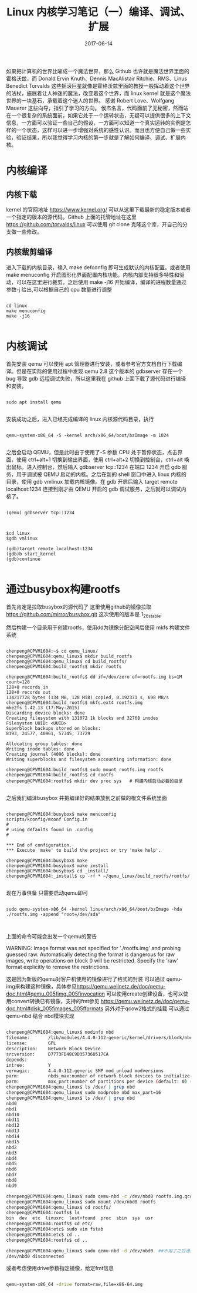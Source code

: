 #+TITLE: Linux 内核学习笔记（一）编译、调试、扩展
#+DATE: 2017-06-14
#+LAYOUT: post
#+TAGS: kernel linux
#+CATEGORIES: kernel


    如果把计算机的世界比喻成一个魔法世界，那么 Github 也许就是魔法世界里面的霍格沃兹，而 Donald Ervin Knuth、Dennis MacAlistair Ritchie、RMS、Linus Benedict Torvalds 这些摇滚巨星就像是霍格沃兹里面的教授一般挥动着这个世界的法杖，施展着让人神迷的魔法，改变着这个世界，而 linux kernel 就是这个魔法世界的一块基石，承载着这个迷人的世界。
    感谢 Robert Love、Wolfgang Mauerer 这些向导，指引了学习的方向。
    侯杰名言，代码面前了无秘密，然而站在一个很复杂的系统面前，如果它处于一个运转状态，无疑可以提供很多的上下文信息，一方面可以验证一些自己的假设，一方面可以知道一个真实运转的实例是怎样的一个状态，这样可以进一步增强对系统的感性认识。而且也方便自己做一些实验，验证结果，所以我觉得学习内核的第一步就是了解如何编译、调试、扩展内核。

* 内核编译
** 内核下载
   kernel 的官网地址 [[https://www.kernel.org/]] 可以从这里下载最新的稳定版本或者一个指定的版本的源代码。Github 上面的托管地址在这里 [[https://github.com/torvalds/linux]] 可以使用 git clone 克隆这个库，开自己的分支做一些修改。

** 内核裁剪编译
    进入下载的内核目录，输入 make defconfig 即可生成默认的内核配置。或者使用 make menuconfig 开启图形化界面配置内核功能，内核内部支持很多特性和驱动，可以在这里进行裁剪。之后使用 make -j16 开始编译，编译的进程数量通过参数-j 给出,可以根据自己的 cpu 数量进行调整

#+NAME: compile kernel
#+BEGIN_SRC shell

cd linux
make menuconfig
make -j16

#+END_SRC

* 内核调试
    首先安装 qemu 可以使用 apt 管理器进行安装，或者参考官方文档自行下载编译。但是在实际的使用过程中发现 qemu 2.8 这个版本的 gdbserver 存在一个 bug 导致 gdb 远程调试失败，所以这里我在 github 上面下载了源代码进行编译和安装。 

#+BEGIN_SRC shell

sudo apt install qemu

#+END_SRC

安装成功之后，进入已经完成编译的 linux 内核源代码目录，执行

#+BEGIN_SRC shell

qemu-system-x86_64 -S -kernel arch/x86_64/boot/bzImage -m 1024

#+END_SRC

之后会启动 QEMU，但是此时由于使用了-S 参数 CPU 处于暂停状态，点击界面，使用 ctrl+alt+1 切换到输出界面，使用 ctrl+alt+2 切换到控制台，ctrl+alt 唤出鼠标。进入控制台，然后输入 gdbserver tcp::1234 在端口 1234 开启 gdb 服务，用于调试被 QEMU 启动的内核。之后在新的 shell 窗口中进入 linux 内核的目录，使用 gdb vmlinux 加载内核镜像。在 gdb 开启后输入 target remote localhost:1234 连接到刚才由 QEMU 开启的 gdb 调试服务，之后就可以调试内核了。

#+BEGIN_SRC shell

(qemu) gdbserver tcp::1234

#+END_SRC


#+BEGIN_SRC shell

$cd linux
$gdb vmlinux

(gdb)target remote localhost:1234
(gdb)b start_kernel
(gdb)continue

#+END_SRC

* 通过busybox构建rootfs
  首先肯定是拉取busybox的源代码了 这里使用github的镜像拉取 https://github.com/mirror/busybox.git 这次使用的版本是 1_26_stable 

  然后构建一个目录用于创建rootfs，使用dd为镜像分配空间后使用 mkfs 构建文件系统

    
#+BEGIN_SRC shell

chenpeng@CPVM1604:~$ cd qemu_linux/
chenpeng@CPVM1604:qemu_linux$ mkdir build_rootfs
chenpeng@CPVM1604:qemu_linux$ cd build_rootfs/
chenpeng@CPVM1604:build_rootfs$ mkdir rootfs

chenpeng@CPVM1604:build_rootfs$ dd if=/dev/zero of=rootfs.img bs=1M count=128
128+0 records in
128+0 records out
134217728 bytes (134 MB, 128 MiB) copied, 0.192371 s, 698 MB/s
chenpeng@CPVM1604:build_rootfs$ mkfs.ext4 rootfs.img 
mke2fs 1.42.13 (17-May-2015)
Discarding device blocks: done                            
Creating filesystem with 131072 1k blocks and 32768 inodes
Filesystem UUID: <UUID>
Superblock backups stored on blocks: 
8193, 24577, 40961, 57345, 73729

Allocating group tables: done                            
Writing inode tables: done                            
Creating journal (4096 blocks): done
Writing superblocks and filesystem accounting information: done 

chenpeng@CPVM1604:build_rootfs$ sudo mount rootfs.img rootfs
chenpeng@CPVM1604:build_rootfs$ cd rootfs
chenpeng@CPVM1604:rootfs$ mkdir dev proc sys   # 构建内核启动必要的目录

#+END_SRC


  之后我们编译busybox 并把编译好的结果放到之前做的根文件系统里面


#+BEGIN_SRC shell

chenpeng@CPVM1604:busybox$ make menuconfig
scripts/kconfig/mconf Config.in
#
# using defaults found in .config
#

*** End of configuration.
*** Execute 'make' to build the project or try 'make help'.

chenpeng@CPVM1604:busybox$ make
chenpeng@CPVM1604:busybox$ make install
chenpeng@CPVM1604:busybox$ cd _install/
chenpeng@CPVM1604:_install$ cp -rf * ~/qemu_linux/build_rootfs/rootfs/

#+END_SRC

  现在万事俱备 只需要启动qemu即可


#+BEGIN_SRC shell

sudo qemu-system-x86_64 -kernel linux/arch/x86_64/boot/bzImage -hda ./rootfs.img -append "root=/dev/sda"


#+END_SRC


  上面的命令可能会出发一个qemu的警告


WARNING: Image format was not specified for './rootfs.img' and probing guessed raw.
         Automatically detecting the format is dangerous for raw images, write operations on block 0 will be restricted.
         Specify the 'raw' format explicitly to remove the restrictions.
 
  这是因为新版的qemu对客户机使用的镜像进行了格式的封装 可以通过 qemu-img来构建这种镜像，具体参见[[https://qemu.weilnetz.de/doc/qemu-doc.html#qemu_005fimg_005finvocation]]
  可以使用create创建设备，也可以使用convert转换已有镜像，支持的fmt参见 [[https://qemu.weilnetz.de/doc/qemu-doc.html#disk_005fimages_005fformats]]
  另外对于qcow2格式的挂载 可以通过 qemu-nbd 结合 nbd模块实现

#+BEGIN_SRC sh

chenpeng@CPVM1604:qemu_linux$ modinfo nbd
filename:       /lib/modules/4.4.0-112-generic/kernel/drivers/block/nbd.ko
license:        GPL
description:    Network Block Device
srcversion:     D7773FD48C9D357360517CA
depends:        
intree:         Y
vermagic:       4.4.0-112-generic SMP mod_unload modversions 
parm:           nbds_max:number of network block devices to initialize (default: 16) (int)
parm:           max_part:number of partitions per device (default: 0) (int)
chenpeng@CPVM1604:qemu_linux$ ls /dev/ | grep nbd
chenpeng@CPVM1604:qemu_linux$ sudo modprobe nbd max_part=16
chenpeng@CPVM1604:qemu_linux$ ls /dev/ | grep nbd
nbd0
nbd1
nbd10
nbd11
nbd12
nbd13
nbd14
nbd15
nbd2
nbd3
nbd4
nbd5
nbd6
nbd7
nbd8
nbd9

chenpeng@CPVM1604:qemu_linux$ sudo qemu-nbd -c /dev/nbd0 rootfs.img.qcow2 
chenpeng@CPVM1604:qemu_linux$ sudo mount /dev/nbd0 rootfs
chenpeng@CPVM1604:qemu_linux$ cd rootfs/
chenpeng@CPVM1604:rootfs$ ls
bin  dev  etc  linuxrc  lost+found  proc  sbin  sys  usr
chenpeng@CPVM1604:rootfs$ cd etc/
chenpeng@CPVM1604:etc$ sudo vim fstab 
chenpeng@CPVM1604:etc$ cd ..
chenpeng@CPVM1604:rootfs$ cd ..

chenpeng@CPVM1604:qemu_linux$ sudo qemu-nbd -d /dev/nbd0  ##不用了之后通过这种方法断开连接
/dev/nbd0 disconnected

#+END_SRC

或者考虑使用drive参数指定镜像，给定fmt信息

#+BEGIN_SRC sh

qemu-system-x86_64 -drive format=raw,file=x86-64.img 

#+END_SRC
